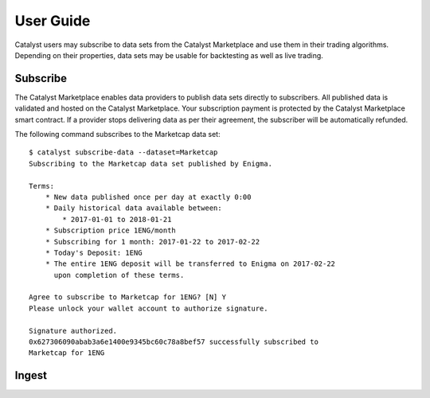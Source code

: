User Guide
==========

Catalyst users may subscribe to data sets from the Catalyst Marketplace
and use them in their trading algorithms. Depending on their properties,
data sets may be usable for backtesting as well as live trading.

Subscribe
~~~~~~~~~
The Catalyst Marketplace enables data providers to publish data sets
directly to subscribers. All published data is validated and hosted on the
Catalyst Marketplace. Your subscription payment is protected by the Catalyst
Marketplace smart contract. If a provider stops delivering data as per their
agreement, the subscriber will be automatically refunded.

The following command subscribes to the Marketcap data set::

    $ catalyst subscribe-data --dataset=Marketcap
    Subscribing to the Marketcap data set published by Enigma.

    Terms:
        * New data published once per day at exactly 0:00
        * Daily historical data available between:
            * 2017-01-01 to 2018-01-21
        * Subscription price 1ENG/month
        * Subscribing for 1 month: 2017-01-22 to 2017-02-22
        * Today's Deposit: 1ENG
        * The entire 1ENG deposit will be transferred to Enigma on 2017-02-22
          upon completion of these terms.

    Agree to subscribe to Marketcap for 1ENG? [N] Y
    Please unlock your wallet account to authorize signature.

    Signature authorized.
    0x627306090abab3a6e1400e9345bc60c78a8bef57 successfully subscribed to
    Marketcap for 1ENG

Ingest
~~~~~~
